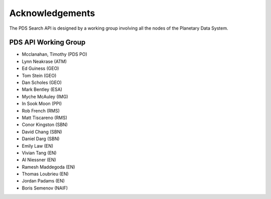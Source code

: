 Acknowledgements
================

The PDS Search API is designed by a working group involving all the nodes of the Planetary Data System.

PDS API Working Group
---------------------

* Mcclanahan, Timothy (PDS PO)
* Lynn Neakrase (ATM)
* Ed Guiness (GEO)
* Tom Stein (GEO)
* Dan Scholes (GEO)
* Mark Bentley (ESA)
* Myche McAuley (IMG)
* In Sook Moon (PPI)
* Rob French (RMS)
* Matt Tiscareno (RMS)
* Conor Kingston (SBN)
* David Chang (SBN)
* Daniel Darg (SBN)
* Emily Law (EN)
* Vivian Tang (EN)
* Al Niessner (EN)
* Ramesh Maddegoda (EN)
* Thomas Loubrieu (EN)
* Jordan Padams (EN)
* Boris Semenov (NAIF)

